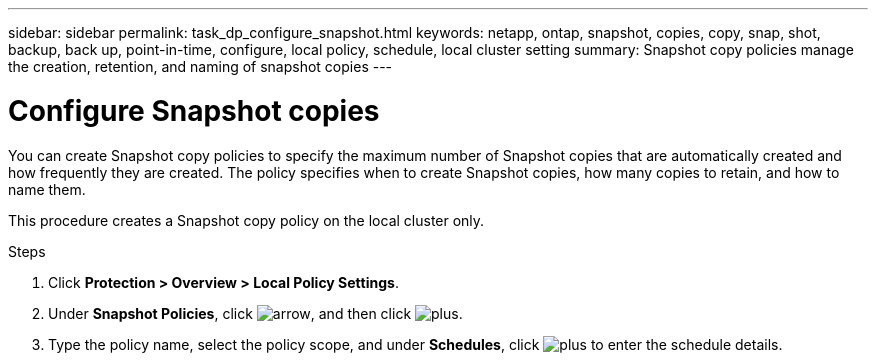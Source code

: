 ---
sidebar: sidebar
permalink: task_dp_configure_snapshot.html
keywords: netapp, ontap, snapshot, copies, copy, snap, shot, backup, back up, point-in-time, configure, local policy, schedule, local cluster setting
summary: Snapshot copy policies manage the creation, retention, and naming of snapshot copies
---

= Configure Snapshot copies
:toclevels: 1
:hardbreaks:
:nofooter:
:icons: font
:linkattrs:
:imagesdir: ./media/

[.lead]
You can create Snapshot copy policies to specify the maximum number of Snapshot copies that are automatically created and how frequently they are created. The policy specifies when to create Snapshot copies, how many copies to retain, and how to name them.

This procedure creates a Snapshot copy policy on the local cluster only.

.Steps

. Click *Protection > Overview > Local Policy Settings*.

. Under *Snapshot Policies*, click image:icon_arrow.gif[arrow], and then click image:icon_add.gif[plus].

. Type the policy name, select the policy scope, and under *Schedules*, click image:icon_add.gif[plus] to enter the schedule details.
